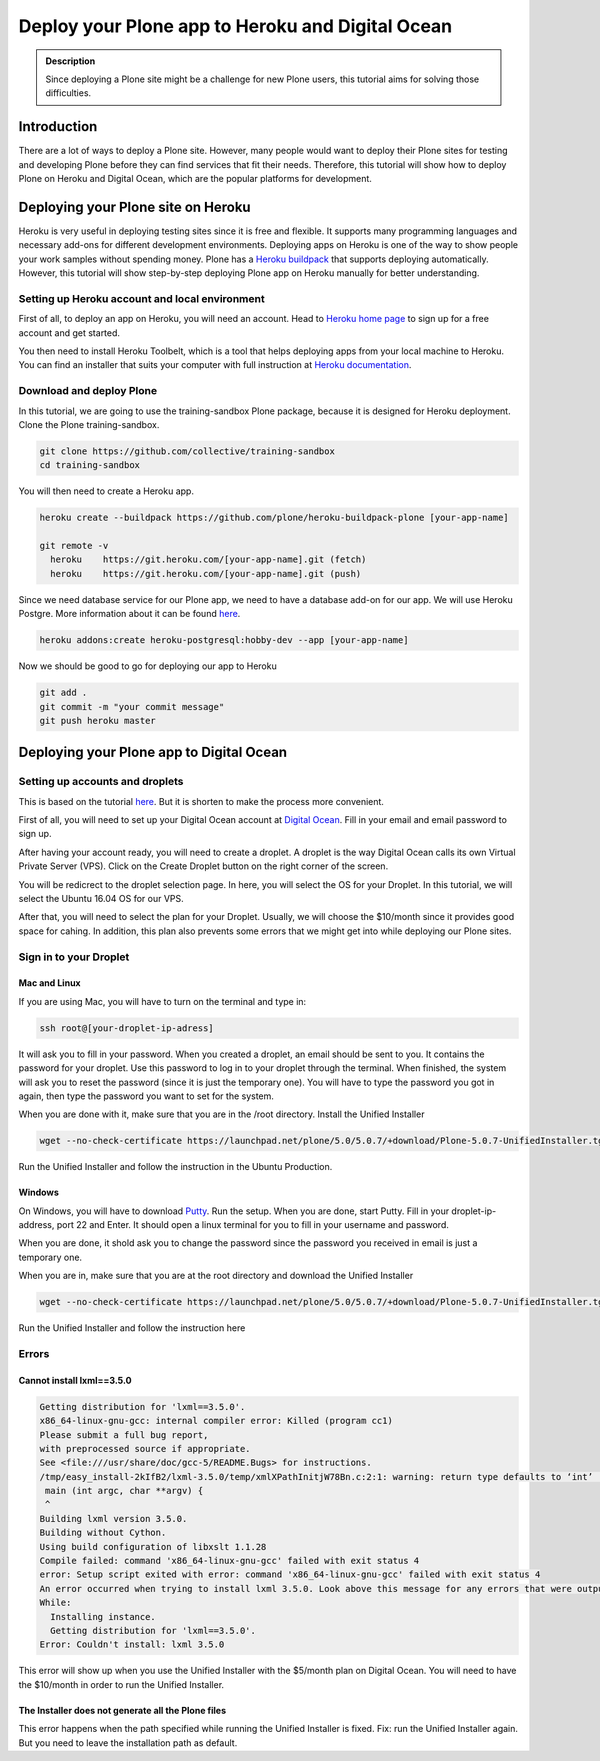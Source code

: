 =============================
Deploy your Plone app to Heroku and Digital Ocean
=============================

.. admonition:: Description

    Since deploying a Plone site might be a challenge for new Plone users, this tutorial aims for solving those difficulties.


Introduction
------------

There are a lot of ways to deploy a Plone site. However, many people would want to deploy their Plone sites for testing and developing Plone before they can find services that fit their needs.
Therefore, this tutorial will show how to deploy Plone on Heroku and Digital Ocean, which are the popular platforms for development.


Deploying your Plone site on Heroku
------------

Heroku is very useful in deploying testing sites since it is free and flexible. It supports many programming languages and necessary add-ons for different development environments.
Deploying apps on Heroku is one of the way to show people your work samples without spending money.
Plone has a `Heroku buildpack <https://plone.org/download>`_ that supports deploying automatically.
However, this tutorial will show step-by-step deploying Plone app on Heroku manually for better understanding.

Setting up Heroku account and local environment
^^^^^^^^^

First of all, to deploy an app on Heroku, you will need an account. Head to `Heroku home page <https://www.heroku.com/>`_ to sign up for a free account and get started.

.. image:: ../images/herokuapp.png
    :align: center
    :alt: Create Droplet

You then need to install Heroku Toolbelt, which is a tool that helps deploying apps from your local machine to Heroku.
You can find an installer that suits your computer with full instruction at `Heroku documentation <https://devcenter.heroku.com/articles/heroku-cli>`_.

Download and deploy Plone
^^^^^^^^^

In this tutorial, we are going to use the training-sandbox Plone package, because it is designed for Heroku deployment.
Clone the Plone training-sandbox.

.. code-block:: shell

    git clone https://github.com/collective/training-sandbox
    cd training-sandbox

You will then need to create a Heroku app.

.. code-block:: shell

    heroku create --buildpack https://github.com/plone/heroku-buildpack-plone [your-app-name]

    git remote -v
      heroku	https://git.heroku.com/[your-app-name].git (fetch)
      heroku	https://git.heroku.com/[your-app-name].git (push)

Since we need database service for our Plone app, we need to have a database add-on for our app. 
We will use Heroku Postgre. More information about it can be found `here <https://www.heroku.com/postgres>`_.

.. code-block:: shell

    heroku addons:create heroku-postgresql:hobby-dev --app [your-app-name]

Now we should be good to go for deploying our app to Heroku

.. code-block:: shell

    git add .
    git commit -m "your commit message"
    git push heroku master


Deploying your Plone app to Digital Ocean
------------

Setting up accounts and droplets
^^^^^^^^^

This is based on the tutorial `here <https://www.digitalocean.com/community/tutorials/how-to-create-your-first-digitalocean-droplet-virtual-server>`_. But it is shorten to make the process more convenient.

First of all, you will need to set up your Digital Ocean account at `Digital Ocean <https://www.digitalocean.com/>`_. Fill in your email and email password to sign up.

After having your account ready, you will need to create a droplet.
A droplet is the way Digital Ocean calls its own Virtual Private Server (VPS). 
Click on the Create Droplet button on the right corner of the screen.

.. image:: ../images/create_droplet.png
    :align: center
    :alt: Create Droplet

You will be redicrect to the droplet selection page. 
In here, you will select the OS for your Droplet. In this tutorial, we will select the Ubuntu 16.04 OS for our VPS.

.. image:: ../images/create_dropletos.png
    :align: center
    :alt: Create Droplet

After that, you will need to select the plan for your Droplet. Usually, we will choose the $10/month since it provides good space for cahing.
In addition, this plan also prevents some errors that we might get into while deploying our Plone sites.

.. image:: ../images/create_dropletsize.png
    :align: center
    :alt: Create Droplet


Sign in to your Droplet 
^^^^^^^^^

Mac and Linux
`````````

If you are using Mac, you will have to turn on the terminal and type in:

.. code-block:: shell

    ssh root@[your-droplet-ip-adress]

It will ask you to fill in your password. When you created a droplet, an email should be sent to you. 
It contains the password for your droplet. Use this password to log in to your droplet through the terminal. 
When finished, the system will ask you to reset the password (since it is just the temporary one). 
You will have to type the password you got in again, then type the password you want to set for the system.

.. image:: ../images/mac-shell.png
    :align: center
    :alt: Create Droplet

When you are done with it, make sure that you are in the /root directory. Install the Unified Installer 

.. code-block:: shell

    wget --no-check-certificate https://launchpad.net/plone/5.0/5.0.7/+download/Plone-5.0.7-UnifiedInstaller.tgz

Run the Unified Installer and follow the instruction in the Ubuntu Production.

Windows
`````````

On Windows, you will have to download `Putty <http://www.chiark.greenend.org.uk/~sgtatham/putty/latest.html>`_.
Run the setup. When you are done, start Putty.
Fill in your droplet-ip-address, port 22 and Enter. It should open a linux terminal for you to fill in your username and password.

.. image:: ../images/winputty.png
    :align: center
    :alt: Create Droplet

When you are done, it shold ask you to change the password since the password you received in email is just a temporary one.

.. image:: ../images/winputtyshell.png
    :align: center
    :alt: Create Droplet

When you are in, make sure that you are at the root directory and download the Unified Installer

.. code-block:: shell

    wget --no-check-certificate https://launchpad.net/plone/5.0/5.0.7/+download/Plone-5.0.7-UnifiedInstaller.tgz

Run the Unified Installer and follow the instruction here


Errors
^^^^^^^^^

Cannot install lxml==3.5.0
`````````

.. code-block:: shell

    Getting distribution for 'lxml==3.5.0'.
    x86_64-linux-gnu-gcc: internal compiler error: Killed (program cc1)
    Please submit a full bug report,
    with preprocessed source if appropriate.
    See <file:///usr/share/doc/gcc-5/README.Bugs> for instructions.
    /tmp/easy_install-2kIfB2/lxml-3.5.0/temp/xmlXPathInitjW78Bn.c:2:1: warning: return type defaults to ‘int’ [-Wimplicit-int]
     main (int argc, char **argv) {
     ^
    Building lxml version 3.5.0.
    Building without Cython.
    Using build configuration of libxslt 1.1.28
    Compile failed: command 'x86_64-linux-gnu-gcc' failed with exit status 4
    error: Setup script exited with error: command 'x86_64-linux-gnu-gcc' failed with exit status 4
    An error occurred when trying to install lxml 3.5.0. Look above this message for any errors that were output by easy_install.
    While:
      Installing instance.
      Getting distribution for 'lxml==3.5.0'.
    Error: Couldn't install: lxml 3.5.0

This error will show up when you use the Unified Installer with the $5/month plan on Digital Ocean. 
You will need to have the $10/month in order to run the Unified Installer.

The Installer does not generate all the Plone files
`````````

This error happens when the path specified while running the Unified Installer is fixed. 
Fix: run the Unified Installer again. But you need to leave the installation path as default. 
